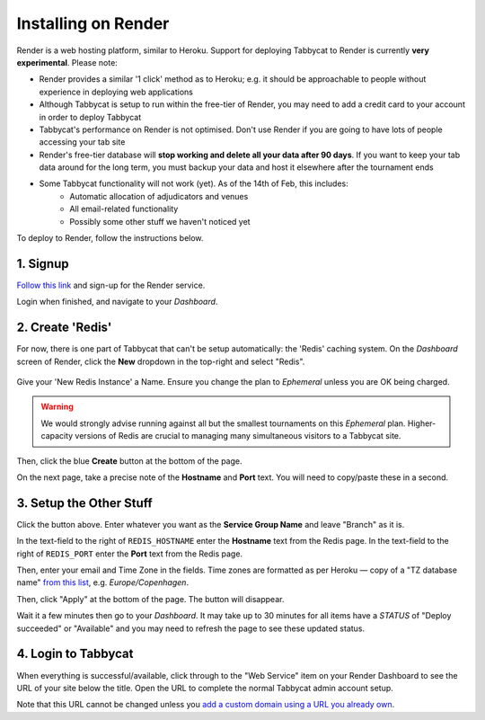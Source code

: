 .. _install-render:

====================
Installing on Render
====================

Render is a web hosting platform, similar to Heroku. Support for deploying Tabbycat to Render is currently **very experimental**. Please note:

- Render provides a similar '1 click' method as to Heroku; e.g. it should be approachable to people without experience in deploying web applications
- Although Tabbycat is setup to run within the free-tier of Render, you may need to add a credit card to your account in order to deploy Tabbycat
- Tabbycat's performance on Render is not optimised. Don't use Render if you are going to have lots of people accessing your tab site
- Render's free-tier database will **stop working and delete all your data after 90 days**. If you want to keep your tab data around for the long term, you must backup your data and host it elsewhere after the tournament ends
- Some Tabbycat functionality will not work (yet). As of the 14th of Feb, this includes:
   - Automatic allocation of adjudicators and venues
   - All email-related functionality
   - Possibly some other stuff we haven't noticed yet

To deploy to Render, follow the instructions below.

1. Signup
=========

`Follow this link <https://dashboard.render.com/register?next=/>`_ and sign-up for the Render service.

Login when finished, and navigate to your *Dashboard*.

2. Create 'Redis'
=================

For now, there is one part of Tabbycat that can't be setup automatically: the 'Redis' caching system. On the *Dashboard* screen of Render, click the **New** dropdown in the top-right and select "Redis".

  .. image:: images/render-dropdown.png
      :alt: The dropdown menu to make a Redis

Give your 'New Redis Instance' a Name. Ensure you change the plan to *Ephemeral* unless you are OK being charged.

.. admonition:: Warning
  :class: warning

  We would strongly advise running against all but the smallest tournaments on this *Ephemeral* plan. Higher-capacity versions of Redis are crucial to managing many simultaneous visitors to a Tabbycat site.

Then, click the blue **Create** button at the bottom of the page.

On the next page, take a precise note of the **Hostname** and **Port** text. You will need to copy/paste these in a second.

  .. image:: images/render-settings.png
      :alt: The values to note down

3. Setup the Other Stuff
========================

.. image:: https://render.com/images/deploy-to-render-button.svg
  :target: https://render.com/deploy?repo=https://github.com/TabbycatDebate/tabbycat/tree/feature/render

Click the button above. Enter whatever you want as the **Service Group Name** and leave "Branch" as it is.

In the text-field to the right of ``REDIS_HOSTNAME`` enter the **Hostname** text from the Redis page. In the text-field to the right of ``REDIS_PORT`` enter the **Port** text from the Redis page.

Then, enter your email and Time Zone in the fields. Time zones are formatted as per Heroku — copy of a "TZ database name" `from this list <https://en.wikipedia.org/wiki/List_of_tz_database_time_zones#List>`_, e.g. *Europe/Copenhagen*.

Then, click "Apply" at the bottom of the page. The button will disappear.

Wait it  a few minutes then go to your *Dashboard*. It may take up to 30 minutes for all items have a *STATUS* of "Deploy succeeded" or "Available" and you may need to refresh the page to see these updated status.

4. Login to Tabbycat
====================

When everything is successful/available, click through to the "Web Service" item on your Render Dashboard to see the URL of your site below the title. Open the URL to complete the normal Tabbycat admin account setup.

Note that this URL cannot be changed unless you `add a custom domain using a URL you already own <https://render.com/docs/custom-domains>`_.
